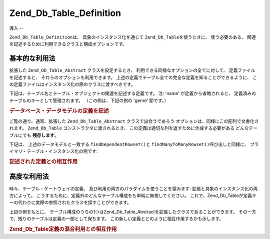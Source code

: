.. _zend.db.table.definition:

Zend_Db_Table_Definition
========================

.. _zend.db.table.definition.introduction:

導入
--

``Zend_Db_Table_Definition``\ は、 具象のインスタンス化を通じて ``Zend_Db_Table``\
を使うときに、 使う必要のある、
関連を記述するために利用できるクラスと構成オプションです。

.. _zend.db.table.definition.usage:

基本的な利用法
-------

拡張した ``Zend_Db_Table_Abstract`` クラスを設定するとき、
利用できる同様なオプションの全てに対して、 定義ファイルを記述すると、
それらのオプションも利用できます。
上述の定義でテーブル全ての完全な定義を知ることができるように、
この定義ファイルはインスタンス化の際のクラスに渡すべきです。

下記は、テーブル名とテーブル・オブジェクトの関連を記述する定義です。 注: 'name'
が定義から省略されると、 定義済みのテーブルのキーとして管理されます。
（この例は、下記の例の 'genre' 節です。）

.. _zend.db.table.definition.example1:

.. rubric:: データベース・データモデルの定義を記述

.. code-block:: php
   :linenos:

   $definition = new Zend_Db_Table_Definition(array(
       'author' => array(
           'name' => 'author',
           'dependentTables' => array('book')
           ),
       'book' => array(
           'name' => 'book',
           'referenceMap' => array(
               'author' => array(
                   'columns' => 'author_id',
                   'refTableClass' => 'author',
                   'refColumns' => 'id'
                   )
               )
           ),
       'genre' => null,
       'book_to_genre' => array(
           'referenceMap' => array(
               'book' => array(
                   'columns' => 'book_id',
                   'refTableClass' => 'book',
                   'refColumns' => 'id'
                   ),
               'genre' => array(
                   'columns' => 'genre_id',
                   'refTableClass' => 'genre',
                   'refColumns' => 'id'
                   )
               )
           )
       ));

ご覧の通り、通常、拡張した ``Zend_Db_Table_Abstract`` クラスで出会うであろう
オプションは、同様にこの配列で文書化されます。 ``Zend_Db_Table``
コンストラクタに渡されるとき、
この定義は適切な列を返すために作成する必要がある どんなテーブルにでも
**残存します**\ 。

下記は、 上述のデータモデルと一致する ``findDependentRowset()``\ と ``findManyToManyRowset()``\
呼び出しと同様に、 プライマリ・テーブル・インスタンス化の例です:

.. _zend.db.table.definition.example2:

.. rubric:: 記述された定義との相互作用

.. code-block:: php
   :linenos:

   $authorTable = new Zend_Db_Table('author', $definition);
   $authors = $authorTable->fetchAll();

   foreach ($authors as $author) {
       echo $author->id
          . ': '
          . $author->first_name
          . ' '
          . $author->last_name
          . PHP_EOL;
       $books = $author->findDependentRowset('book');
       foreach ($books as $book) {
           echo '    Book: ' . $book->title . PHP_EOL;
           $genreOutputArray = array();
           $genres = $book->findManyToManyRowset('genre', 'book_to_genre');
           foreach ($genres as $genreRow) {
               $genreOutputArray[] = $genreRow->name;
           }
           echo '        Genre: ' . implode(', ', $genreOutputArray) . PHP_EOL;
       }
   }

.. _zend.db.table.definition.advanced-usage:

高度な利用法
------

時々、テーブル・ゲートウェイの定義、
及び利用の両方のパラダイムを使うことを望みます:
拡張と具象のインスタンス化の両方によって。
こうするために、定義外のどんなテーブル構成をも単純に無視してください。
これで、Zend_Db_Tableが定義キーの代わりに実際の参照されたクラスを探すことができます。

上記の例をもとに、
テーブル構成のうちの1つはZend_Db_Table_Abstractを拡張したクラスであることができます。
その一方で、残りのテーブルは定義の一部として保ちます。
この新しい定義とどのように相互作用するかも示します。

.. _zend.db.table.definition.example3:

.. rubric:: Zend_Db_Table定義の混合利用との相互作用

.. code-block:: php
   :linenos:

   class MyBook extends Zend_Db_Table_Abstract
   {
       protected $_name = 'book';
       protected $_referenceMap = array(
           'author' => array(
               'columns' => 'author_id',
               'refTableClass' => 'author',
               'refColumns' => 'id'
               )
           );
   }

   $definition = new Zend_Db_Table_Definition(array(
       'author' => array(
           'name' => 'author',
           'dependentTables' => array('MyBook')
           ),
       'genre' => null,
       'book_to_genre' => array(
           'referenceMap' => array(
               'book' => array(
                   'columns' => 'book_id',
                   'refTableClass' => 'MyBook',
                   'refColumns' => 'id'
                   ),
               'genre' => array(
                   'columns' => 'genre_id',
                   'refTableClass' => 'genre',
                   'refColumns' => 'id'
                   )
               )
           )
       ));

   $authorTable = new Zend_Db_Table('author', $definition);
   $authors = $authorTable->fetchAll();

   foreach ($authors as $author) {
       echo $author->id
          . ': '
          . $author->first_name
          . ' '
          . $author->last_name
          . PHP_EOL;
       $books = $author->findDependentRowset(new MyBook());
       foreach ($books as $book) {
           echo '    Book: ' . $book->title . PHP_EOL;
           $genreOutputArray = array();
           $genres = $book->findManyToManyRowset('genre', 'book_to_genre');
           foreach ($genres as $genreRow) {
               $genreOutputArray[] = $genreRow->name;
           }
           echo '        Genre: ' . implode(', ', $genreOutputArray) . PHP_EOL;
       }
   }


